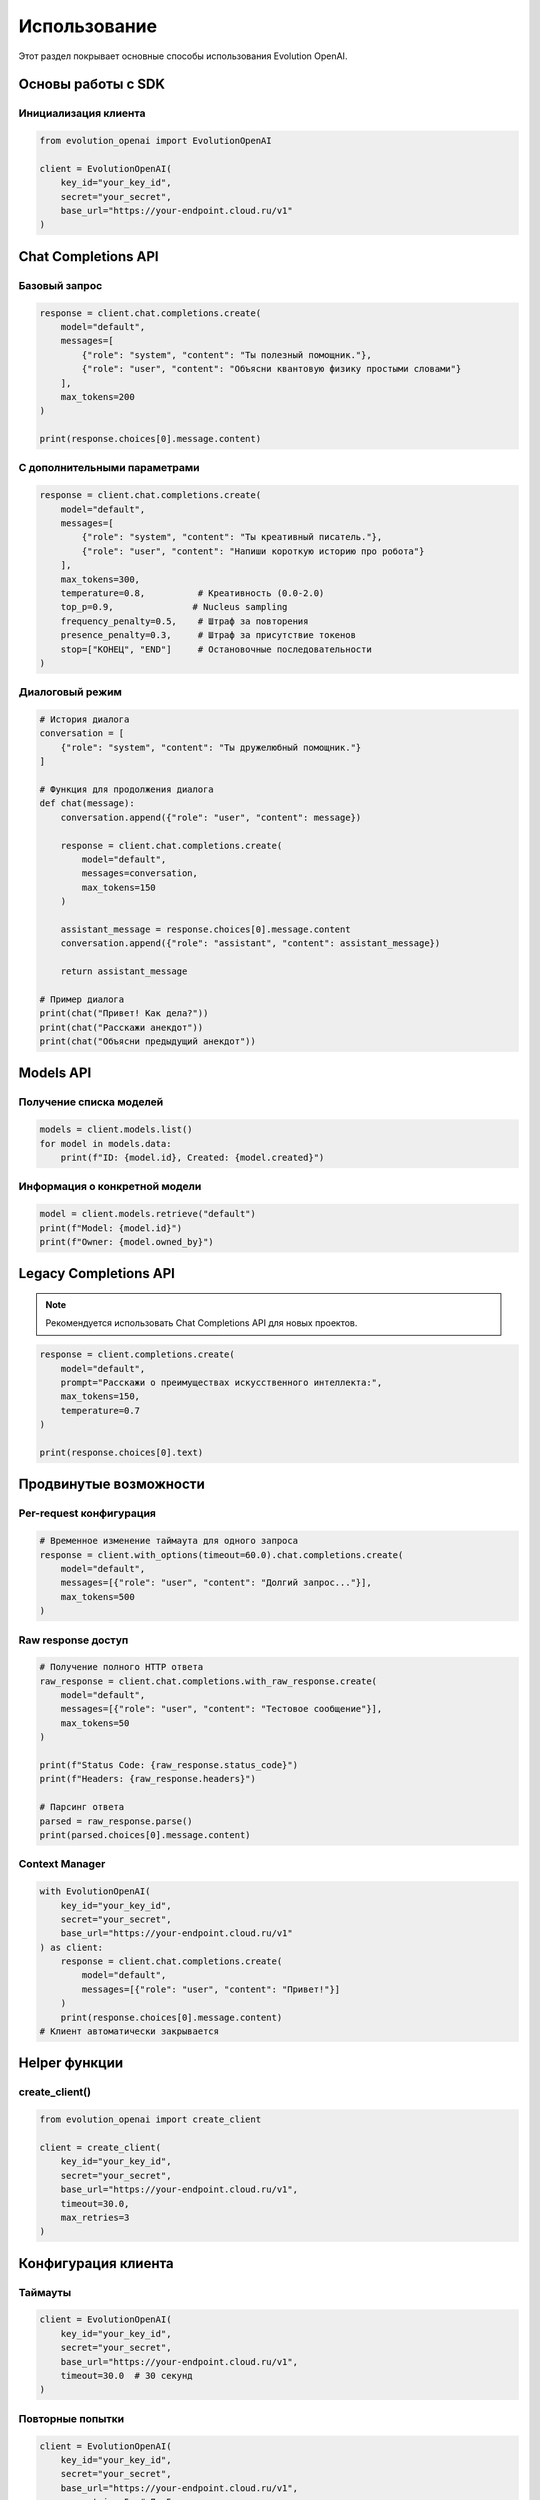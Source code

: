 Использование
=============

Этот раздел покрывает основные способы использования Evolution OpenAI.

Основы работы с SDK
-------------------

Инициализация клиента
~~~~~~~~~~~~~~~~~~~~~

.. code-block:: python

   from evolution_openai import EvolutionOpenAI

   client = EvolutionOpenAI(
       key_id="your_key_id",
       secret="your_secret",
       base_url="https://your-endpoint.cloud.ru/v1"
   )

Chat Completions API
--------------------

Базовый запрос
~~~~~~~~~~~~~~

.. code-block:: python

   response = client.chat.completions.create(
       model="default",
       messages=[
           {"role": "system", "content": "Ты полезный помощник."},
           {"role": "user", "content": "Объясни квантовую физику простыми словами"}
       ],
       max_tokens=200
   )

   print(response.choices[0].message.content)

С дополнительными параметрами
~~~~~~~~~~~~~~~~~~~~~~~~~~~~~

.. code-block:: python

   response = client.chat.completions.create(
       model="default",
       messages=[
           {"role": "system", "content": "Ты креативный писатель."},
           {"role": "user", "content": "Напиши короткую историю про робота"}
       ],
       max_tokens=300,
       temperature=0.8,          # Креативность (0.0-2.0)
       top_p=0.9,               # Nucleus sampling
       frequency_penalty=0.5,    # Штраф за повторения
       presence_penalty=0.3,     # Штраф за присутствие токенов
       stop=["КОНЕЦ", "END"]     # Остановочные последовательности
   )

Диалоговый режим
~~~~~~~~~~~~~~~~

.. code-block:: python

   # История диалога
   conversation = [
       {"role": "system", "content": "Ты дружелюбный помощник."}
   ]

   # Функция для продолжения диалога
   def chat(message):
       conversation.append({"role": "user", "content": message})
       
       response = client.chat.completions.create(
           model="default",
           messages=conversation,
           max_tokens=150
       )
       
       assistant_message = response.choices[0].message.content
       conversation.append({"role": "assistant", "content": assistant_message})
       
       return assistant_message

   # Пример диалога
   print(chat("Привет! Как дела?"))
   print(chat("Расскажи анекдот"))
   print(chat("Объясни предыдущий анекдот"))

Models API
----------

Получение списка моделей
~~~~~~~~~~~~~~~~~~~~~~~~

.. code-block:: python

   models = client.models.list()
   for model in models.data:
       print(f"ID: {model.id}, Created: {model.created}")

Информация о конкретной модели
~~~~~~~~~~~~~~~~~~~~~~~~~~~~~~

.. code-block:: python

   model = client.models.retrieve("default")
   print(f"Model: {model.id}")
   print(f"Owner: {model.owned_by}")

Legacy Completions API
----------------------

.. note::
   Рекомендуется использовать Chat Completions API для новых проектов.

.. code-block:: python

   response = client.completions.create(
       model="default",
       prompt="Расскажи о преимуществах искусственного интеллекта:",
       max_tokens=150,
       temperature=0.7
   )

   print(response.choices[0].text)

Продвинутые возможности
-----------------------

Per-request конфигурация
~~~~~~~~~~~~~~~~~~~~~~~~

.. code-block:: python

   # Временное изменение таймаута для одного запроса
   response = client.with_options(timeout=60.0).chat.completions.create(
       model="default",
       messages=[{"role": "user", "content": "Долгий запрос..."}],
       max_tokens=500
   )

Raw response доступ
~~~~~~~~~~~~~~~~~~~

.. code-block:: python

   # Получение полного HTTP ответа
   raw_response = client.chat.completions.with_raw_response.create(
       model="default",
       messages=[{"role": "user", "content": "Тестовое сообщение"}],
       max_tokens=50
   )

   print(f"Status Code: {raw_response.status_code}")
   print(f"Headers: {raw_response.headers}")
   
   # Парсинг ответа
   parsed = raw_response.parse()
   print(parsed.choices[0].message.content)

Context Manager
~~~~~~~~~~~~~~~

.. code-block:: python

   with EvolutionOpenAI(
       key_id="your_key_id",
       secret="your_secret",
       base_url="https://your-endpoint.cloud.ru/v1"
   ) as client:
       response = client.chat.completions.create(
           model="default",
           messages=[{"role": "user", "content": "Привет!"}]
       )
       print(response.choices[0].message.content)
   # Клиент автоматически закрывается

Helper функции
--------------

create_client()
~~~~~~~~~~~~~~~

.. code-block:: python

   from evolution_openai import create_client

   client = create_client(
       key_id="your_key_id",
       secret="your_secret",
       base_url="https://your-endpoint.cloud.ru/v1",
       timeout=30.0,
       max_retries=3
   )

Конфигурация клиента
--------------------

Таймауты
~~~~~~~~

.. code-block:: python

   client = EvolutionOpenAI(
       key_id="your_key_id",
       secret="your_secret",
       base_url="https://your-endpoint.cloud.ru/v1",
       timeout=30.0  # 30 секунд
   )

Повторные попытки
~~~~~~~~~~~~~~~~~

.. code-block:: python

   client = EvolutionOpenAI(
       key_id="your_key_id",
       secret="your_secret",
       base_url="https://your-endpoint.cloud.ru/v1",
       max_retries=5  # До 5 повторных попыток
   )

Кастомные заголовки
~~~~~~~~~~~~~~~~~~~

.. code-block:: python

   client = EvolutionOpenAI(
       key_id="your_key_id",
       secret="your_secret",
       base_url="https://your-endpoint.cloud.ru/v1",
       default_headers={
           "User-Agent": "MyApp/1.0",
           "X-Custom-Header": "custom-value"
       }
   )

Обработка ответов
-----------------

Структура ответа
~~~~~~~~~~~~~~~~

.. code-block:: python

   response = client.chat.completions.create(
       model="default",
       messages=[{"role": "user", "content": "Привет!"}]
   )

   # Основные поля ответа
   print(f"ID: {response.id}")
   print(f"Model: {response.model}")
   print(f"Created: {response.created}")
   
   # Выбор ответа
   choice = response.choices[0]
   print(f"Message: {choice.message.content}")
   print(f"Role: {choice.message.role}")
   print(f"Finish Reason: {choice.finish_reason}")
   
   # Статистика использования
   if response.usage:
       print(f"Prompt Tokens: {response.usage.prompt_tokens}")
       print(f"Completion Tokens: {response.usage.completion_tokens}")
       print(f"Total Tokens: {response.usage.total_tokens}")

Несколько вариантов ответа
~~~~~~~~~~~~~~~~~~~~~~~~~~

.. code-block:: python

   response = client.chat.completions.create(
       model="default",
       messages=[{"role": "user", "content": "Назови три цвета"}],
       n=3  # Получить 3 варианта ответа
   )

   for i, choice in enumerate(response.choices):
       print(f"Вариант {i+1}: {choice.message.content}")

Лучшие практики
---------------

Управление контекстом
~~~~~~~~~~~~~~~~~~~~~

.. code-block:: python

   def manage_conversation_length(messages, max_tokens=2000):
       """Обрезает историю диалога, если она слишком длинная"""
       total_tokens = estimate_tokens(messages)
       
       while total_tokens > max_tokens and len(messages) > 1:
           # Удаляем самые старые сообщения (кроме системного)
           if messages[1]["role"] != "system":
               messages.pop(1)
           else:
               messages.pop(2)
           total_tokens = estimate_tokens(messages)
       
       return messages

   def estimate_tokens(messages):
       """Примерная оценка количества токенов"""
       return sum(len(msg["content"].split()) * 1.3 for msg in messages)

Кеширование ответов
~~~~~~~~~~~~~~~~~~~

.. code-block:: python

   import hashlib
   from functools import lru_cache

   @lru_cache(maxsize=100)
   def cached_completion(prompt_hash, max_tokens=100):
       """Кеширует ответы для одинаковых запросов"""
       response = client.chat.completions.create(
           model="default",
           messages=[{"role": "user", "content": prompt_hash}],
           max_tokens=max_tokens
       )
       return response.choices[0].message.content

   def get_completion(prompt):
       prompt_hash = hashlib.md5(prompt.encode()).hexdigest()
       return cached_completion(prompt_hash)

Обработка больших текстов
~~~~~~~~~~~~~~~~~~~~~~~~~

.. code-block:: python

   def process_large_text(text, chunk_size=2000):
       """Обрабатывает большой текст по частям"""
       chunks = [text[i:i+chunk_size] for i in range(0, len(text), chunk_size)]
       results = []
       
       for i, chunk in enumerate(chunks):
           print(f"Обрабатываю часть {i+1}/{len(chunks)}")
           
           response = client.chat.completions.create(
               model="default",
               messages=[
                   {"role": "system", "content": "Суммируй следующий текст:"},
                   {"role": "user", "content": chunk}
               ],
               max_tokens=200
           )
           
           results.append(response.choices[0].message.content)
       
       return results

Мониторинг использования
~~~~~~~~~~~~~~~~~~~~~~~~

.. code-block:: python

   import time
   from collections import defaultdict

   class UsageTracker:
       def __init__(self):
           self.stats = defaultdict(int)
           self.start_time = time.time()
       
       def track_request(self, response):
           if response.usage:
               self.stats["total_tokens"] += response.usage.total_tokens
               self.stats["requests"] += 1
       
       def get_stats(self):
           elapsed = time.time() - self.start_time
           return {
               "total_requests": self.stats["requests"],
               "total_tokens": self.stats["total_tokens"],
               "avg_tokens_per_request": self.stats["total_tokens"] / max(1, self.stats["requests"]),
               "requests_per_minute": self.stats["requests"] / (elapsed / 60),
               "tokens_per_minute": self.stats["total_tokens"] / (elapsed / 60)
           }

   # Использование
   tracker = UsageTracker()

   response = client.chat.completions.create(
       model="default",
       messages=[{"role": "user", "content": "Тест"}]
   )

   tracker.track_request(response)
   print(tracker.get_stats()) 